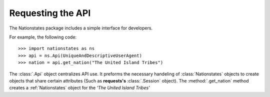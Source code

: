 .. _api_object:

Requesting the API
============

The Nationstates package includes a simple interface for developers.

For example, the following code::

    >>> import nationstates as ns
    >>> api = ns.Api(UniqueAndDescriptiveUserAgent)
    >>> nation = api.get_nation("The United Island Tribes")

The :class:`.Api` object centralizes API use. It preforms the necessary handeling of :class:`Nationstates` objects
to create objects that share certain attributes (Such as **requests's** :class:`.Session` object). The :method:`.get_nation` method 
creates a :ref:`Nationstates` object for the `'The United Island Tribes'`


